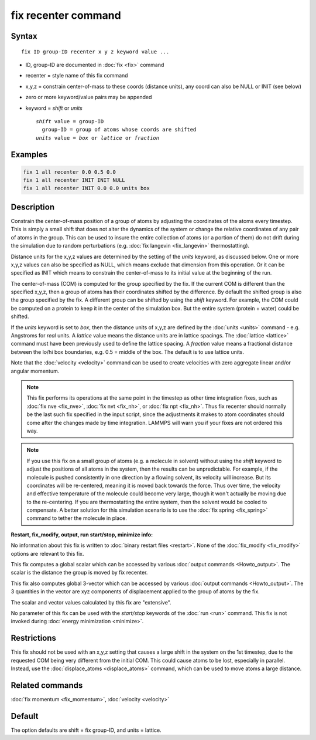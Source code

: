 .. index:: fix recenter

fix recenter command
====================

Syntax
""""""

.. parsed-literal::

   fix ID group-ID recenter x y z keyword value ...

* ID, group-ID are documented in :doc:`fix <fix>` command
* recenter = style name of this fix command
* x,y,z = constrain center-of-mass to these coords (distance units),         any coord can also be NULL or INIT (see below)
* zero or more keyword/value pairs may be appended
* keyword = *shift* or *units*

  .. parsed-literal::

       *shift* value = group-ID
         group-ID = group of atoms whose coords are shifted
       *units* value = *box* or *lattice* or *fraction*

Examples
""""""""

.. code-block:: LAMMPS

   fix 1 all recenter 0.0 0.5 0.0
   fix 1 all recenter INIT INIT NULL
   fix 1 all recenter INIT 0.0 0.0 units box

Description
"""""""""""

Constrain the center-of-mass position of a group of atoms by adjusting
the coordinates of the atoms every timestep.  This is simply a small
shift that does not alter the dynamics of the system or change the
relative coordinates of any pair of atoms in the group.  This can be
used to insure the entire collection of atoms (or a portion of them)
do not drift during the simulation due to random perturbations
(e.g. :doc:`fix langevin <fix_langevin>` thermostatting).

Distance units for the x,y,z values are determined by the setting of
the *units* keyword, as discussed below.  One or more x,y,z values can
also be specified as NULL, which means exclude that dimension from
this operation.  Or it can be specified as INIT which means to
constrain the center-of-mass to its initial value at the beginning of
the run.

The center-of-mass (COM) is computed for the group specified by the
fix.  If the current COM is different than the specified x,y,z, then a
group of atoms has their coordinates shifted by the difference.  By
default the shifted group is also the group specified by the fix.  A
different group can be shifted by using the *shift* keyword.  For
example, the COM could be computed on a protein to keep it in the
center of the simulation box.  But the entire system (protein + water)
could be shifted.

If the *units* keyword is set to *box*\ , then the distance units of
x,y,z are defined by the :doc:`units <units>` command - e.g. Angstroms
for *real* units.  A *lattice* value means the distance units are in
lattice spacings.  The :doc:`lattice <lattice>` command must have been
previously used to define the lattice spacing.  A *fraction* value
means a fractional distance between the lo/hi box boundaries, e.g. 0.5
= middle of the box.  The default is to use lattice units.

Note that the :doc:`velocity <velocity>` command can be used to create
velocities with zero aggregate linear and/or angular momentum.

.. note::

   This fix performs its operations at the same point in the
   timestep as other time integration fixes, such as :doc:`fix nve <fix_nve>`, :doc:`fix nvt <fix_nh>`, or :doc:`fix npt <fix_nh>`.
   Thus fix recenter should normally be the last such fix specified in
   the input script, since the adjustments it makes to atom coordinates
   should come after the changes made by time integration.  LAMMPS will
   warn you if your fixes are not ordered this way.

.. note::

   If you use this fix on a small group of atoms (e.g. a molecule
   in solvent) without using the *shift* keyword to adjust the positions
   of all atoms in the system, then the results can be unpredictable.
   For example, if the molecule is pushed consistently in one direction
   by a flowing solvent, its velocity will increase.  But its coordinates
   will be re-centered, meaning it is moved back towards the force.  Thus
   over time, the velocity and effective temperature of the molecule
   could become very large, though it won't actually be moving due to the
   re-centering.  If you are thermostatting the entire system, then the
   solvent would be cooled to compensate.  A better solution for this
   simulation scenario is to use the :doc:`fix spring <fix_spring>` command
   to tether the molecule in place.

**Restart, fix_modify, output, run start/stop, minimize info:**

No information about this fix is written to :doc:`binary restart files <restart>`.  None of the :doc:`fix_modify <fix_modify>` options
are relevant to this fix.

This fix computes a global scalar which can be accessed by various
:doc:`output commands <Howto_output>`.  The scalar is the distance the
group is moved by fix recenter.

This fix also computes global 3-vector which can be accessed by
various :doc:`output commands <Howto_output>`.  The 3 quantities in the
vector are xyz components of displacement applied to the group of
atoms by the fix.

The scalar and vector values calculated by this fix are "extensive".

No parameter of this fix can be used with the *start/stop* keywords of
the :doc:`run <run>` command.  This fix is not invoked during :doc:`energy minimization <minimize>`.

Restrictions
""""""""""""

This fix should not be used with an x,y,z setting that causes a large
shift in the system on the 1st timestep, due to the requested COM
being very different from the initial COM.  This could cause atoms to
be lost, especially in parallel.  Instead, use the
:doc:`displace_atoms <displace_atoms>` command, which can be used to
move atoms a large distance.

Related commands
""""""""""""""""

:doc:`fix momentum <fix_momentum>`, :doc:`velocity <velocity>`

Default
"""""""

The option defaults are shift = fix group-ID, and units = lattice.
